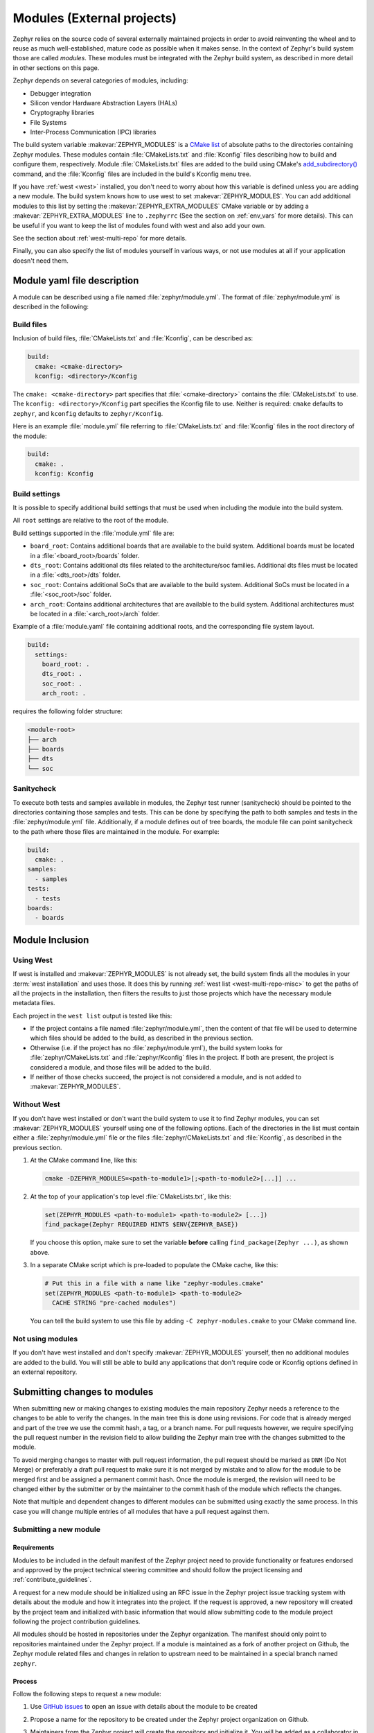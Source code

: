.. _modules:

Modules (External projects)
############################

Zephyr relies on the source code of several externally maintained projects in
order to avoid reinventing the wheel and to reuse as much well-established,
mature code as possible when it makes sense. In the context of Zephyr's build
system those are called *modules*. These modules must be integrated with the
Zephyr build system, as described in more detail in other sections on
this page.

Zephyr depends on several categories of modules, including:

- Debugger integration
- Silicon vendor Hardware Abstraction Layers (HALs)
- Cryptography libraries
- File Systems
- Inter-Process Communication (IPC) libraries

The build system variable :makevar:`ZEPHYR_MODULES` is a `CMake list`_ of
absolute paths to the directories containing Zephyr modules. These modules
contain :file:`CMakeLists.txt` and :file:`Kconfig` files describing how to
build and configure them, respectively. Module :file:`CMakeLists.txt` files are
added to the build using CMake's `add_subdirectory()`_ command, and the
:file:`Kconfig` files are included in the build's Kconfig menu tree.

If you have :ref:`west <west>` installed, you don't need to worry about how
this variable is defined unless you are adding a new module. The build system
knows how to use west to set :makevar:`ZEPHYR_MODULES`. You can add additional
modules to this list by setting the :makevar:`ZEPHYR_EXTRA_MODULES` CMake
variable or by adding a :makevar:`ZEPHYR_EXTRA_MODULES` line to ``.zephyrrc``
(See the section on :ref:`env_vars` for more details). This can be
useful if you want to keep the list of modules found with west and also add
your own.

See the section about :ref:`west-multi-repo` for more details.

Finally, you can also specify the list of modules yourself in various ways, or
not use modules at all if your application doesn't need them.


Module yaml file description
****************************

A module can be described using a file named :file:`zephyr/module.yml`.
The format of :file:`zephyr/module.yml` is described in the following:


Build files
===========

Inclusion of build files, :file:`CMakeLists.txt` and :file:`Kconfig`, can be
described as:

.. code-block:: yaml

   build:
     cmake: <cmake-directory>
     kconfig: <directory>/Kconfig

The ``cmake: <cmake-directory>`` part specifies that
:file:`<cmake-directory>` contains the :file:`CMakeLists.txt` to use. The
``kconfig: <directory>/Kconfig`` part specifies the Kconfig file to use.
Neither is required: ``cmake`` defaults to ``zephyr``, and ``kconfig``
defaults to ``zephyr/Kconfig``.

Here is an example :file:`module.yml` file referring to
:file:`CMakeLists.txt` and :file:`Kconfig` files in the root directory of the
module:

.. code-block:: yaml

   build:
     cmake: .
     kconfig: Kconfig

.. _modules_build_settings:

Build settings
==============

It is possible to specify additional build settings that must be used when
including the module into the build system.

All ``root`` settings are relative to the root of the module.

Build settings supported in the :file:`module.yml` file are:

- ``board_root``: Contains additional boards that are available to the build
  system. Additional boards must be located in a :file:`<board_root>/boards`
  folder.
- ``dts_root``: Contains additional dts files related to the architecture/soc
  families. Additional dts files must be located in a :file:`<dts_root>/dts`
  folder.
- ``soc_root``: Contains additional SoCs that are available to the build
  system. Additional SoCs must be located in a :file:`<soc_root>/soc` folder.
- ``arch_root``: Contains additional architectures that are available to the
  build system. Additional architectures must be located in a
  :file:`<arch_root>/arch` folder.

Example of a :file:`module.yaml` file containing additional roots, and the
corresponding file system layout.

.. code-block:: yaml

   build:
     settings:
       board_root: .
       dts_root: .
       soc_root: .
       arch_root: .


requires the following folder structure:

.. code-block:: none

   <module-root>
   ├── arch
   ├── boards
   ├── dts
   └── soc



Sanitycheck
===========

To execute both tests and samples available in modules, the Zephyr test runner
(sanitycheck) should be pointed to the directories containing those samples and
tests. This can be done by specifying the path to both samples and tests in the
:file:`zephyr/module.yml` file.  Additionally, if a module defines out of tree
boards, the module file can point sanitycheck to the path where those files
are maintained in the module. For example:


.. code-block:: yaml

    build:
      cmake: .
    samples:
      - samples
    tests:
      - tests
    boards:
      - boards


Module Inclusion
****************

.. _modules_using_west:

Using West
==========

If west is installed and :makevar:`ZEPHYR_MODULES` is not already set, the
build system finds all the modules in your :term:`west installation` and uses
those. It does this by running :ref:`west list <west-multi-repo-misc>` to get
the paths of all the projects in the installation, then filters the results to
just those projects which have the necessary module metadata files.

Each project in the ``west list`` output is tested like this:

- If the project contains a file named :file:`zephyr/module.yml`, then the
  content of that file will be used to determine which files should be added
  to the build, as described in the previous section.

- Otherwise (i.e. if the project has no :file:`zephyr/module.yml`), the
  build system looks for :file:`zephyr/CMakeLists.txt` and
  :file:`zephyr/Kconfig` files in the project. If both are present, the project
  is considered a module, and those files will be added to the build.

- If neither of those checks succeed, the project is not considered a module,
  and is not added to :makevar:`ZEPHYR_MODULES`.

Without West
============

If you don't have west installed or don't want the build system to use it to
find Zephyr modules, you can set :makevar:`ZEPHYR_MODULES` yourself using one
of the following options. Each of the directories in the list must contain
either a :file:`zephyr/module.yml` file or the files
:file:`zephyr/CMakeLists.txt` and :file:`Kconfig`, as described in the previous
section.

#. At the CMake command line, like this:

   .. code-block:: console

      cmake -DZEPHYR_MODULES=<path-to-module1>[;<path-to-module2>[...]] ...

#. At the top of your application's top level :file:`CMakeLists.txt`, like this:

   .. code-block:: cmake

      set(ZEPHYR_MODULES <path-to-module1> <path-to-module2> [...])
      find_package(Zephyr REQUIRED HINTS $ENV{ZEPHYR_BASE})

   If you choose this option, make sure to set the variable **before**  calling
   ``find_package(Zephyr ...)``, as shown above.

#. In a separate CMake script which is pre-loaded to populate the CMake cache,
   like this:

   .. code-block:: cmake

      # Put this in a file with a name like "zephyr-modules.cmake"
      set(ZEPHYR_MODULES <path-to-module1> <path-to-module2>
        CACHE STRING "pre-cached modules")

   You can tell the build system to use this file by adding ``-C
   zephyr-modules.cmake`` to your CMake command line.

Not using modules
=================

If you don't have west installed and don't specify :makevar:`ZEPHYR_MODULES`
yourself, then no additional modules are added to the build. You will still be
able to build any applications that don't require code or Kconfig options
defined in an external repository.

.. _submitting_new_modules:


Submitting changes to modules
******************************

When submitting new or making changes to existing modules the main repository
Zephyr needs a reference to the changes to be able to verify the changes. In the
main tree this is done using revisions. For code that is already merged and part
of the tree we use the commit hash, a tag, or a branch name. For pull requests
however, we require specifying the pull request number in the revision field to
allow building the Zephyr main tree with the changes submitted to the
module.

To avoid merging changes to master with pull request information, the pull
request should be marked as ``DNM`` (Do Not Merge) or preferably a draft pull
request to make sure it is not merged by mistake and to allow for the module to
be merged first and be assigned a permanent commit hash. Once the module is
merged, the revision will need to be changed either by the submitter or by the
maintainer to the commit hash of the module which reflects the changes.

Note that multiple and dependent changes to different modules can be submitted
using exactly the same process. In this case you will change multiple entries of
all modules that have a pull request against them.


Submitting a new module
========================

Requirements
-------------

Modules to be included in the default manifest of the Zephyr project need to
provide functionality or features endorsed and approved by the project technical
steering committee and should follow the project licensing and
:ref:`contribute_guidelines`.

A request for a new module should be initialized using an RFC issue in the
Zephyr project issue tracking system with details about the module and how it
integrates into the project. If the request is approved, a new repository will
created by the project team and initialized with basic information that would
allow submitting code to the module project following the project contribution
guidelines.

All modules should be hosted in repositories under the Zephyr organization. The
manifest should only point to repositories maintained under the Zephyr project.
If a module is maintained as a fork of another project on Github, the Zephyr module
related files and changes in relation to upstream need to be maintained in a
special branch named ``zephyr``.

Process
-------

Follow the following steps to request a new module:

#. Use `GitHub issues`_ to open an issue with details about the module to be
   created
#. Propose a name for the repository to be created under the Zephyr project
   organization on Github.
#. Maintainers from the Zephyr project will create the repository and initialize
   it. You will be added as a collaborator in the new repository.
#. Submit the module content (code) to the new repository following the
   guidelines described :ref:`here <modules_using_west>`.
#. Add a new entry to the :zephyr_file:`west.yml` with the following
   information:

   .. code-block:: console

        - name: <name of repository>
          path: <path to where the repository should be cloned>
          revision: <ref pointer to module pull request>


For example, to add *my_module* to the manifest:

.. code-block:: console

    - name: my_module
      path: modules/lib/my_module
      revision: pull/23/head


Where 23 in the example above indicated the pull request number submitted to the
*my_module* repository. Once the module changes are reviewed and merged, the
revision needs to be changed to the commit hash from the module repository.

.. _changes_to_existing_module:

Changes to existing modules
===========================

#. Submit the changes using a pull request to an existing repository following
   the :ref:`contribution guidelines <contribute_guidelines>`.
#. Submit a pull request changing the entry referencing the module into the
   :zephyr_file:`west.yml` of the main Zephyr tree with the following
   information:

   .. code-block:: console

        - name: <name of repository>
          path: <path to where the repository should be cloned>
          revision: <ref pointer to module pull request>


For example, to add *my_module* to the manifest:

.. code-block:: console

    - name: my_module
      path: modules/lib/my_module
      revision: pull/23/head

Where 23 in the example above indicated the pull request number submitted to the
*my_module* repository. Once the module changes are reviewed and merged, the
revision needs to be changed to the commit hash from the module repository.



.. _CMake list: https://cmake.org/cmake/help/latest/manual/cmake-language.7.html#lists
.. _add_subdirectory(): https://cmake.org/cmake/help/latest/command/add_subdirectory.html

.. _GitHub issues: https://github.com/zephyrproject-rtos/zephyr/issues
